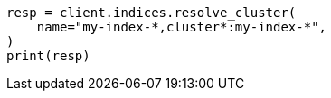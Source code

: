 // This file is autogenerated, DO NOT EDIT
// indices/resolve-cluster.asciidoc:89

[source, python]
----
resp = client.indices.resolve_cluster(
    name="my-index-*,cluster*:my-index-*",
)
print(resp)
----
